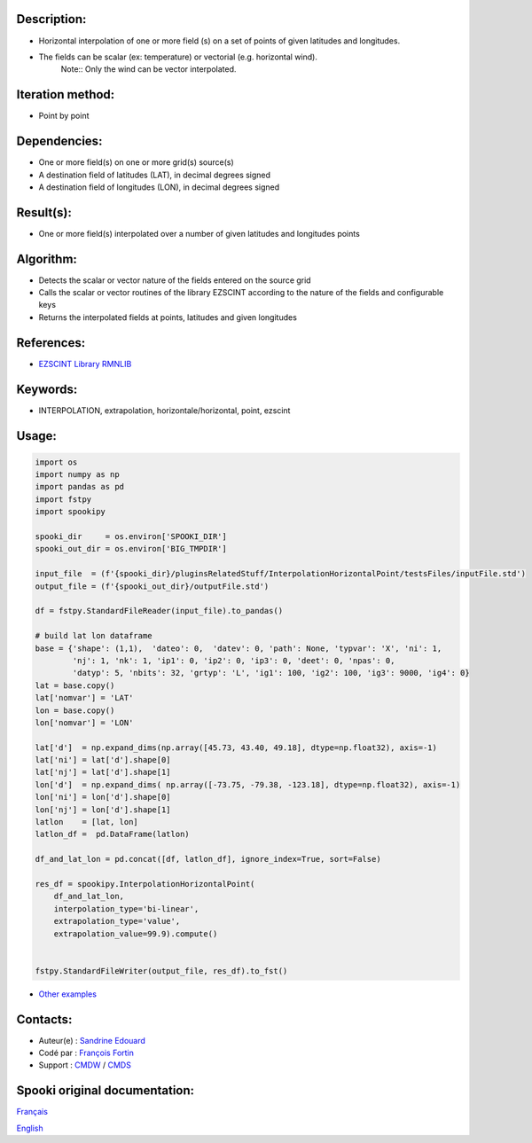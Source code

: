 Description:
~~~~~~~~~~~~

- Horizontal interpolation of one or more field (s) on a set of points of given latitudes and longitudes.
- The fields can be scalar (ex: temperature) or vectorial (e.g. horizontal wind).
   Note:: Only the wind can be vector interpolated.

Iteration method:
~~~~~~~~~~~~~~~~~

- Point by point

Dependencies:
~~~~~~~~~~~~~

- One or more field(s) on one or more grid(s) source(s)
- A destination field of latitudes (LAT), in decimal degrees signed
- A destination field of longitudes (LON), in decimal degrees signed

Result(s):
~~~~~~~~~~

- One or more field(s) interpolated over a number of given latitudes and longitudes points

Algorithm:
~~~~~~~~~~

- Detects the scalar or vector nature of the fields entered on the source grid  
- Calls the scalar or vector routines of the library EZSCINT according to the nature of the fields and configurable keys  
- Returns the interpolated fields at points, latitudes and given longitudes  

References:
~~~~~~~~~~~

- `EZSCINT Library RMNLIB <https://wiki.cmc.ec.gc.ca/wiki/Librmn/ezscint>`__

Keywords:
~~~~~~~~~

-  INTERPOLATION, extrapolation, horizontale/horizontal, point, ezscint

Usage:
~~~~~~

.. code:: python
    
    import os
    import numpy as np
    import pandas as pd
    import fstpy
    import spookipy

    spooki_dir     = os.environ['SPOOKI_DIR']
    spooki_out_dir = os.environ['BIG_TMPDIR']

    input_file  = (f'{spooki_dir}/pluginsRelatedStuff/InterpolationHorizontalPoint/testsFiles/inputFile.std')
    output_file = (f'{spooki_out_dir}/outputFile.std')

    df = fstpy.StandardFileReader(input_file).to_pandas()

    # build lat lon dataframe
    base = {'shape': (1,1),  'dateo': 0,  'datev': 0, 'path': None, 'typvar': 'X', 'ni': 1, 
            'nj': 1, 'nk': 1, 'ip1': 0, 'ip2': 0, 'ip3': 0, 'deet': 0, 'npas': 0, 
            'datyp': 5, 'nbits': 32, 'grtyp': 'L', 'ig1': 100, 'ig2': 100, 'ig3': 9000, 'ig4': 0}
    lat = base.copy()
    lat['nomvar'] = 'LAT'
    lon = base.copy()
    lon['nomvar'] = 'LON'

    lat['d']  = np.expand_dims(np.array([45.73, 43.40, 49.18], dtype=np.float32), axis=-1)
    lat['ni'] = lat['d'].shape[0]
    lat['nj'] = lat['d'].shape[1]
    lon['d']  = np.expand_dims( np.array([-73.75, -79.38, -123.18], dtype=np.float32), axis=-1)
    lon['ni'] = lon['d'].shape[0]
    lon['nj'] = lon['d'].shape[1]
    latlon    = [lat, lon]
    latlon_df =  pd.DataFrame(latlon)

    df_and_lat_lon = pd.concat([df, latlon_df], ignore_index=True, sort=False)

    res_df = spookipy.InterpolationHorizontalPoint(
        df_and_lat_lon,
        interpolation_type='bi-linear',
        extrapolation_type='value',
        extrapolation_value=99.9).compute()


    fstpy.StandardFileWriter(output_file, res_df).to_fst()


-  `Other examples <https://wiki.cmc.ec.gc.ca/wiki/Spooki/en/Documentation/Examples#Examples_of_horizontal_interpolation_to_a_set_of_latitude.2Flongitude_points>`__

Contacts:
~~~~~~~~~

-  Auteur(e) : `Sandrine Edouard <https://wiki.cmc.ec.gc.ca/wiki/User:Edouards>`__
-  Codé par : `François Fortin <https://wiki.cmc.ec.gc.ca/wiki/User:Fortinf>`__
-  Support : `CMDW <https://wiki.cmc.ec.gc.ca/wiki/CMDW>`__ / `CMDS <https://wiki.cmc.ec.gc.ca/wiki/CMDS>`__


Spooki original documentation:
~~~~~~~~~~~~~~~~~~~~~~~~~~~~~~

`Français <http://web.science.gc.ca/~spst900/spooki/doc/master/spooki_french_doc/html/pluginInterpolationHorizontalPoint.html>`_

`English <http://web.science.gc.ca/~spst900/spooki/doc/master/spooki_english_doc/html/pluginInterpolationHorizontalPoint.html>`_
